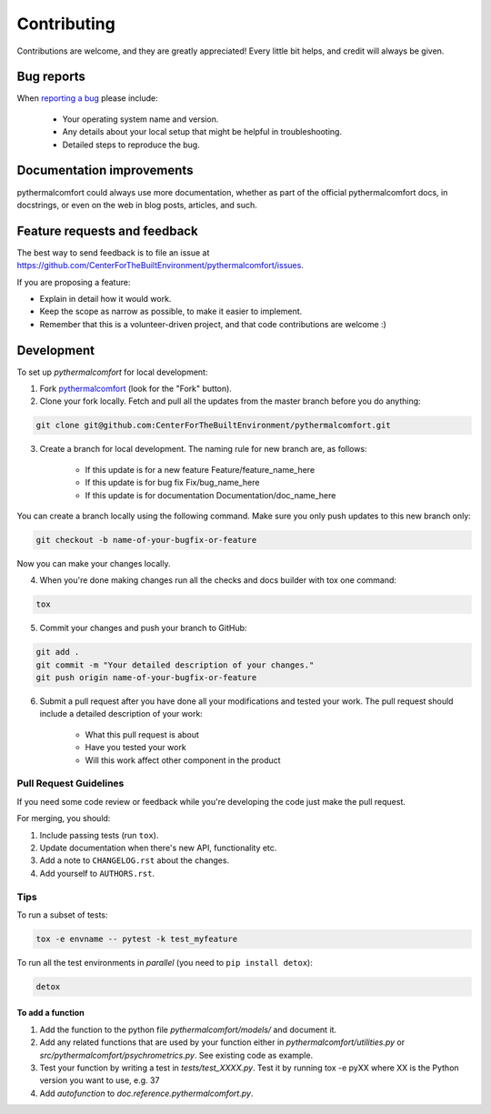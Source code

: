 ============
Contributing
============

Contributions are welcome, and they are greatly appreciated! Every
little bit helps, and credit will always be given.

Bug reports
===========

When `reporting a bug <https://github.com/CenterForTheBuiltEnvironment/pythermalcomfort/issues>`_ please include:

    * Your operating system name and version.
    * Any details about your local setup that might be helpful in troubleshooting.
    * Detailed steps to reproduce the bug.

Documentation improvements
==========================

pythermalcomfort could always use more documentation, whether as part of the
official pythermalcomfort docs, in docstrings, or even on the web in blog posts,
articles, and such.

Feature requests and feedback
=============================

The best way to send feedback is to file an issue at https://github.com/CenterForTheBuiltEnvironment/pythermalcomfort/issues.

If you are proposing a feature:

* Explain in detail how it would work.
* Keep the scope as narrow as possible, to make it easier to implement.
* Remember that this is a volunteer-driven project, and that code contributions are welcome :)

Development
===========

To set up `pythermalcomfort` for local development:

1. Fork `pythermalcomfort <https://github.com/CenterForTheBuiltEnvironment/pythermalcomfort>`_
   (look for the "Fork" button).
2. Clone your fork locally. Fetch and pull all the updates from the master branch before you do anything:

.. code-block::

    git clone git@github.com:CenterForTheBuiltEnvironment/pythermalcomfort.git

3. Create a branch for local development. The naming rule for new branch are, as follows:

    * If this update is for a new feature Feature/feature_name_here
    * If this update is for bug fix Fix/bug_name_here
    * If this update is for documentation Documentation/doc_name_here

You can create a branch locally using the following command. Make sure you only push updates to this new branch only:

.. code-block::

    git checkout -b name-of-your-bugfix-or-feature

Now you can make your changes locally.

4. When you're done making changes run all the checks and docs builder with tox one command:

.. code-block::

    tox

5. Commit your changes and push your branch to GitHub:

.. code-block::

    git add .
    git commit -m "Your detailed description of your changes."
    git push origin name-of-your-bugfix-or-feature

6. Submit a pull request after you have done all your modifications and tested your work. The pull request should include a detailed description of your work:

    * What this pull request is about
    * Have you tested your work
    * Will this work affect other component in the product

Pull Request Guidelines
-----------------------

If you need some code review or feedback while you're developing the code just make the pull request.

For merging, you should:

1. Include passing tests (run ``tox``).
2. Update documentation when there's new API, functionality etc.
3. Add a note to ``CHANGELOG.rst`` about the changes.
4. Add yourself to ``AUTHORS.rst``.

Tips
----

To run a subset of tests:

.. code-block::

    tox -e envname -- pytest -k test_myfeature

To run all the test environments in *parallel* (you need to ``pip install detox``):

.. code-block::

    detox

To add a function
^^^^^^^^^^^^^^^^^

1. Add the function to the python file `pythermalcomfort/models/` and document it.
2. Add any related functions that are used by your function either in `pythermalcomfort/utilities.py` or `src/pythermalcomfort/psychrometrics.py`. See existing code as example.
3. Test your function by writing a test in `tests/test_XXXX.py`. Test it by running tox -e pyXX where XX is the Python version you want to use, e.g. 37
4. Add `autofunction` to `doc.reference.pythermalcomfort.py`.
